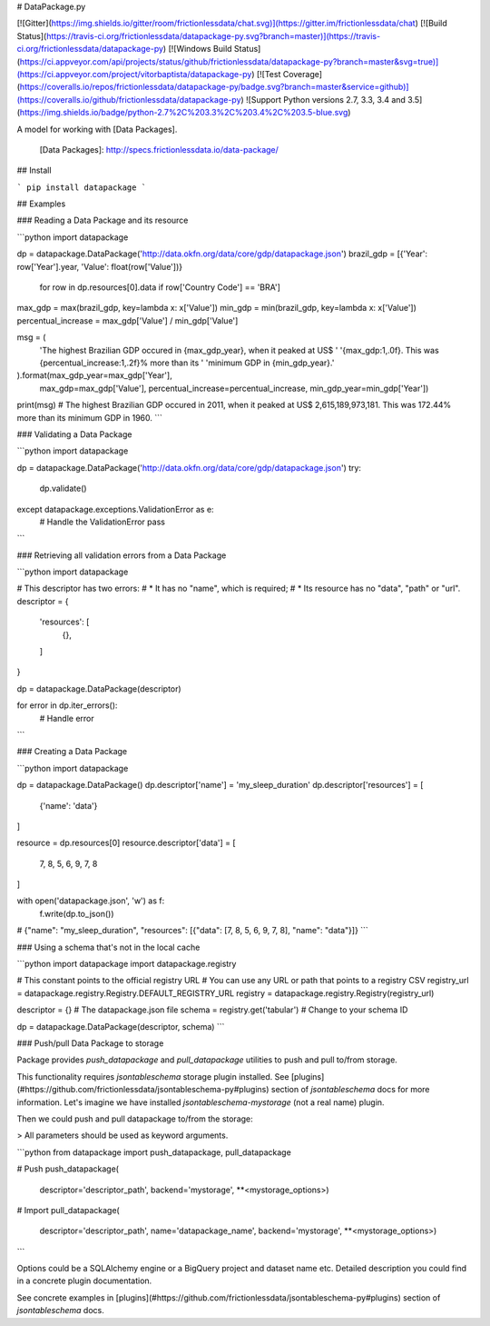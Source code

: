 # DataPackage.py

[![Gitter](https://img.shields.io/gitter/room/frictionlessdata/chat.svg)](https://gitter.im/frictionlessdata/chat)
[![Build Status](https://travis-ci.org/frictionlessdata/datapackage-py.svg?branch=master)](https://travis-ci.org/frictionlessdata/datapackage-py)
[![Windows Build Status](https://ci.appveyor.com/api/projects/status/github/frictionlessdata/datapackage-py?branch=master&svg=true)](https://ci.appveyor.com/project/vitorbaptista/datapackage-py)
[![Test Coverage](https://coveralls.io/repos/frictionlessdata/datapackage-py/badge.svg?branch=master&service=github)](https://coveralls.io/github/frictionlessdata/datapackage-py)
![Support Python versions 2.7, 3.3, 3.4 and 3.5](https://img.shields.io/badge/python-2.7%2C%203.3%2C%203.4%2C%203.5-blue.svg)

A model for working with [Data Packages].

  [Data Packages]: http://specs.frictionlessdata.io/data-package/

## Install

```
pip install datapackage
```

## Examples


### Reading a Data Package and its resource

```python
import datapackage

dp = datapackage.DataPackage('http://data.okfn.org/data/core/gdp/datapackage.json')
brazil_gdp = [{'Year': row['Year'].year, 'Value': float(row['Value'])}
              for row in dp.resources[0].data if row['Country Code'] == 'BRA']

max_gdp = max(brazil_gdp, key=lambda x: x['Value'])
min_gdp = min(brazil_gdp, key=lambda x: x['Value'])
percentual_increase = max_gdp['Value'] / min_gdp['Value']

msg = (
    'The highest Brazilian GDP occured in {max_gdp_year}, when it peaked at US$ '
    '{max_gdp:1,.0f}. This was {percentual_increase:1,.2f}% more than its '
    'minimum GDP in {min_gdp_year}.'
).format(max_gdp_year=max_gdp['Year'],
         max_gdp=max_gdp['Value'],
         percentual_increase=percentual_increase,
         min_gdp_year=min_gdp['Year'])

print(msg)
# The highest Brazilian GDP occured in 2011, when it peaked at US$ 2,615,189,973,181. This was 172.44% more than its minimum GDP in 1960.
```

### Validating a Data Package

```python
import datapackage

dp = datapackage.DataPackage('http://data.okfn.org/data/core/gdp/datapackage.json')
try:
    dp.validate()
except datapackage.exceptions.ValidationError as e:
    # Handle the ValidationError
    pass
```

### Retrieving all validation errors from a Data Package

```python
import datapackage

# This descriptor has two errors:
#   * It has no "name", which is required;
#   * Its resource has no "data", "path" or "url".
descriptor = {
    'resources': [
        {},
    ]
}

dp = datapackage.DataPackage(descriptor)

for error in dp.iter_errors():
    # Handle error
```

### Creating a Data Package

```python
import datapackage

dp = datapackage.DataPackage()
dp.descriptor['name'] = 'my_sleep_duration'
dp.descriptor['resources'] = [
    {'name': 'data'}
]

resource = dp.resources[0]
resource.descriptor['data'] = [
    7, 8, 5, 6, 9, 7, 8
]

with open('datapackage.json', 'w') as f:
  f.write(dp.to_json())
# {"name": "my_sleep_duration", "resources": [{"data": [7, 8, 5, 6, 9, 7, 8], "name": "data"}]}
```

### Using a schema that's not in the local cache

```python
import datapackage
import datapackage.registry

# This constant points to the official registry URL
# You can use any URL or path that points to a registry CSV
registry_url = datapackage.registry.Registry.DEFAULT_REGISTRY_URL
registry = datapackage.registry.Registry(registry_url)

descriptor = {}  # The datapackage.json file
schema = registry.get('tabular')  # Change to your schema ID

dp = datapackage.DataPackage(descriptor, schema)
```

### Push/pull Data Package to storage

Package provides `push_datapackage` and `pull_datapackage` utilities to
push and pull to/from storage.

This functionality requires `jsontableschema` storage plugin installed. See
[plugins](#https://github.com/frictionlessdata/jsontableschema-py#plugins)
section of `jsontableschema` docs for more information. Let's imagine
we have installed `jsontableschema-mystorage` (not a real name) plugin.

Then we could push and pull datapackage to/from the storage:

> All parameters should be used as keyword arguments.

```python
from datapackage import push_datapackage, pull_datapackage

# Push
push_datapackage(
    descriptor='descriptor_path',
    backend='mystorage', **<mystorage_options>)

# Import
pull_datapackage(
    descriptor='descriptor_path', name='datapackage_name',
    backend='mystorage', **<mystorage_options>)
```

Options could be a SQLAlchemy engine or a BigQuery project and dataset name etc.
Detailed description you could find in a concrete plugin documentation.

See concrete examples in
[plugins](#https://github.com/frictionlessdata/jsontableschema-py#plugins)
section of `jsontableschema` docs.


